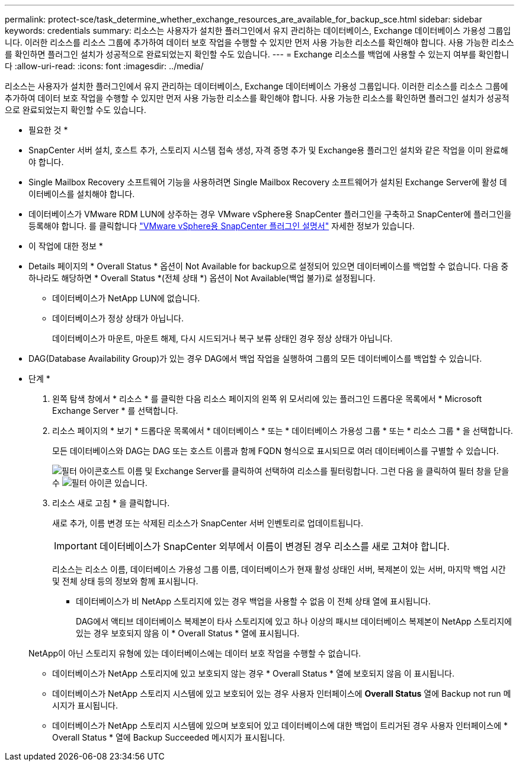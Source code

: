 ---
permalink: protect-sce/task_determine_whether_exchange_resources_are_available_for_backup_sce.html 
sidebar: sidebar 
keywords: credentials 
summary: 리소스는 사용자가 설치한 플러그인에서 유지 관리하는 데이터베이스, Exchange 데이터베이스 가용성 그룹입니다. 이러한 리소스를 리소스 그룹에 추가하여 데이터 보호 작업을 수행할 수 있지만 먼저 사용 가능한 리소스를 확인해야 합니다. 사용 가능한 리소스를 확인하면 플러그인 설치가 성공적으로 완료되었는지 확인할 수도 있습니다. 
---
= Exchange 리소스를 백업에 사용할 수 있는지 여부를 확인합니다
:allow-uri-read: 
:icons: font
:imagesdir: ../media/


[role="lead"]
리소스는 사용자가 설치한 플러그인에서 유지 관리하는 데이터베이스, Exchange 데이터베이스 가용성 그룹입니다. 이러한 리소스를 리소스 그룹에 추가하여 데이터 보호 작업을 수행할 수 있지만 먼저 사용 가능한 리소스를 확인해야 합니다. 사용 가능한 리소스를 확인하면 플러그인 설치가 성공적으로 완료되었는지 확인할 수도 있습니다.

* 필요한 것 *

* SnapCenter 서버 설치, 호스트 추가, 스토리지 시스템 접속 생성, 자격 증명 추가 및 Exchange용 플러그인 설치와 같은 작업을 이미 완료해야 합니다.
* Single Mailbox Recovery 소프트웨어 기능을 사용하려면 Single Mailbox Recovery 소프트웨어가 설치된 Exchange Server에 활성 데이터베이스를 설치해야 합니다.
* 데이터베이스가 VMware RDM LUN에 상주하는 경우 VMware vSphere용 SnapCenter 플러그인을 구축하고 SnapCenter에 플러그인을 등록해야 합니다. 를 클릭합니다 https://docs.netapp.com/us-en/sc-plugin-vmware-vsphere/scpivs44_get_started_overview.html["VMware vSphere용 SnapCenter 플러그인 설명서"] 자세한 정보가 있습니다.


* 이 작업에 대한 정보 *

* Details 페이지의 * Overall Status * 옵션이 Not Available for backup으로 설정되어 있으면 데이터베이스를 백업할 수 없습니다. 다음 중 하나라도 해당하면 * Overall Status *(전체 상태 *) 옵션이 Not Available(백업 불가)로 설정됩니다.
+
** 데이터베이스가 NetApp LUN에 없습니다.
** 데이터베이스가 정상 상태가 아닙니다.
+
데이터베이스가 마운트, 마운트 해제, 다시 시드되거나 복구 보류 상태인 경우 정상 상태가 아닙니다.



* DAG(Database Availability Group)가 있는 경우 DAG에서 백업 작업을 실행하여 그룹의 모든 데이터베이스를 백업할 수 있습니다.


* 단계 *

. 왼쪽 탐색 창에서 * 리소스 * 를 클릭한 다음 리소스 페이지의 왼쪽 위 모서리에 있는 플러그인 드롭다운 목록에서 * Microsoft Exchange Server * 를 선택합니다.
. 리소스 페이지의 * 보기 * 드롭다운 목록에서 * 데이터베이스 * 또는 * 데이터베이스 가용성 그룹 * 또는 * 리소스 그룹 * 을 선택합니다.
+
모든 데이터베이스와 DAG는 DAG 또는 호스트 이름과 함께 FQDN 형식으로 표시되므로 여러 데이터베이스를 구별할 수 있습니다.

+
image:../media/filter_icon.gif["필터 아이콘"]호스트 이름 및 Exchange Server를 클릭하여 선택하여 리소스를 필터링합니다. 그런 다음 을 클릭하여 필터 창을 닫을 수 image:../media/filter_icon.gif["필터 아이콘"] 있습니다.

. 리소스 새로 고침 * 을 클릭합니다.
+
새로 추가, 이름 변경 또는 삭제된 리소스가 SnapCenter 서버 인벤토리로 업데이트됩니다.

+

IMPORTANT: 데이터베이스가 SnapCenter 외부에서 이름이 변경된 경우 리소스를 새로 고쳐야 합니다.

+
리소스는 리소스 이름, 데이터베이스 가용성 그룹 이름, 데이터베이스가 현재 활성 상태인 서버, 복제본이 있는 서버, 마지막 백업 시간 및 전체 상태 등의 정보와 함께 표시됩니다.

+
** 데이터베이스가 비 NetApp 스토리지에 있는 경우 백업을 사용할 수 없음 이 전체 상태 열에 표시됩니다.
+
DAG에서 액티브 데이터베이스 복제본이 타사 스토리지에 있고 하나 이상의 패시브 데이터베이스 복제본이 NetApp 스토리지에 있는 경우 보호되지 않음 이 * Overall Status * 열에 표시됩니다.

+
NetApp이 아닌 스토리지 유형에 있는 데이터베이스에는 데이터 보호 작업을 수행할 수 없습니다.

** 데이터베이스가 NetApp 스토리지에 있고 보호되지 않는 경우 * Overall Status * 열에 보호되지 않음 이 표시됩니다.
** 데이터베이스가 NetApp 스토리지 시스템에 있고 보호되어 있는 경우 사용자 인터페이스에 *Overall Status* 열에 Backup not run 메시지가 표시됩니다.
** 데이터베이스가 NetApp 스토리지 시스템에 있으며 보호되어 있고 데이터베이스에 대한 백업이 트리거된 경우 사용자 인터페이스에 * Overall Status * 열에 Backup Succeeded 메시지가 표시됩니다.



